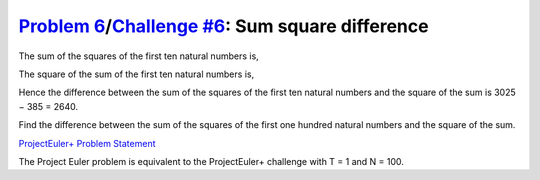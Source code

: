 .. _Problem 6:
    https://projecteuler.net/problem=6

.. _Challenge #6:
    https://www.hackerrank.com/contests/projecteuler/challenges/euler006/problem

===================================================
`Problem 6`_/`Challenge #6`_: Sum square difference
===================================================

The sum of the squares of the first ten natural numbers is,

.. raw:: html

    <p align="center">
        1<sup>2</sup> + 2<sup>2</sup> + ... + 10<sup>2</sup> = 385
    </p>

The square of the sum of the first ten natural numbers is,

.. raw:: html

    <p align="center">
        (1 + 2 + ... + 10)<sup>2</sup> = 55<sup>2</sup> = 3025
    </p>

Hence the difference between the sum of the squares of the first ten natural
numbers and the square of the sum is 3025 − 385 = 2640.

Find the difference between the sum of the squares of the first one hundred
natural numbers and the square of the sum.

.. _ProjectEuler+ Problem Statement:
    ProjectEuler%2B%20Challenge%20%236%20Problem%20Statement.pdf

`ProjectEuler+ Problem Statement`_

The Project Euler problem is equivalent to the ProjectEuler+ challenge with
T = 1 and N = 100.
